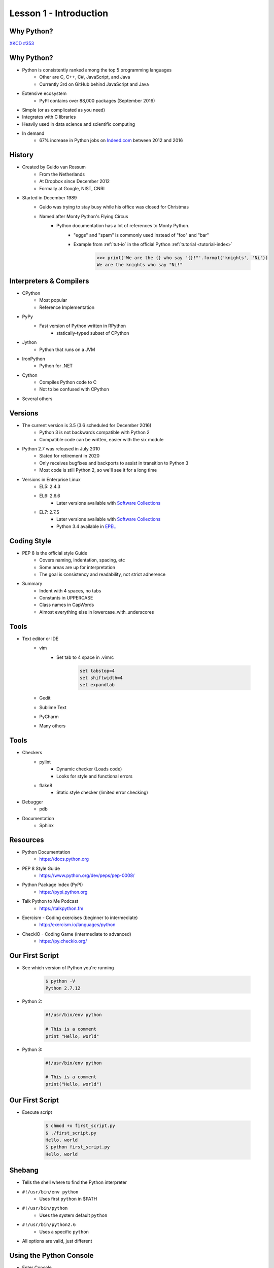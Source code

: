 
.. _lesson1-intro:

=======================
Lesson 1 - Introduction
=======================

Why Python?
===========

.. image:: /_static/xkcd_python_flying.png
   :height: 500px
   :align: center
   :target: https://xkcd.com/353/

`XKCD #353 <https://xkcd.com/353/>`_

Why Python?
===========

* Python is consistently ranked among the top 5 programming languages
    * Other are C, C++, C#, JavaScript, and Java
    * Currently 3rd on GitHub behind JavaScript and Java
* Extensive ecosystem
    * PyPI contains over 88,000 packages (September 2016)
* Simple (or as complicated as you need)
* Integrates with C libraries
* Heavily used in data science and scientific computing
* In demand
    * 67% increase in Python jobs on `Indeed.com <http://www.indeed.com/jobs?q=python&l=>`_ between 2012 and 2016

History
=======

* Created by Guido van Rossum
    * From the Netherlands
    * At Dropbox since December 2012
    * Formally at Google, NIST, CNRI
* Started in December 1989
    * Guido was trying to stay busy while his office was closed for Christmas
    * Named after Monty Python's Flying Circus
        * Python documentation has a lot of references to Monty Python.
            * "eggs" and "spam" is commonly used instead of "foo" and "bar"
            * Example from :ref:`tut-io` in the official Python :ref:`tutorial <tutorial-index>`

                .. code-block:: pycon

                    >>> print('We are the {} who say "{}!"'.format('knights', 'Ni'))
                    We are the knights who say "Ni!"

Interpreters & Compilers
========================

* CPython
    * Most popular
    * Reference Implementation
* PyPy
    * Fast version of Python written in RPython
        - statically-typed subset of CPython
* Jython
    * Python that runs on a JVM
* IronPython
    * Python for .NET
* Cython
    * Compiles Python code to C
    * Not to be confused with CPython
* Several others


Versions
========

* The current version is 3.5 (3.6 scheduled for December 2016)
    * Python 3 is not backwards compatible with Python 2
    * Compatible code can be written, easier with the six module

* Python 2.7 was released in July 2010
    * Slated for retirement in 2020
    * Only receives bugfixes and backports to assist in transition to Python 3
    * Most code is still Python 2, so we'll see it for a long time

* Versions in Enterprise Linux
    * EL5: 2.4.3
    * EL6: 2.6.6
        * Later versions available with `Software Collections <https://www.softwarecollections.org>`_
    * EL7: 2.7.5
        * Later versions available with `Software Collections <https://www.softwarecollections.org>`_
        * Python 3.4 available in `EPEL <https://fedoraproject.org/wiki/EPEL>`_


Coding Style
============

* PEP 8 is the official style Guide
    * Covers naming, indentation, spacing, etc
    * Some areas are up for interpretation
    * The goal is consistency and readability, not strict adherence

* Summary
    * Indent with 4 spaces, no tabs
    * Constants in UPPERCASE
    * Class names in CapWords
    * Almost everything else in lowercase_with_underscores


Tools
=====

* Text editor or IDE
    * vim
        * Set tab to 4 space in .vimrc

            .. code-block:: text

                set tabstop=4
                set shiftwidth=4
                set expandtab
    * Gedit
    * Sublime Text
    * PyCharm
    * Many others

Tools
=====

* Checkers
    * pylint
        * Dynamic checker (Loads code)
        * Looks for style and functional errors
    * flake8
        * Static style checker (limited error checking)
* Debugger
    * pdb
* Documentation
    * Sphinx


Resources
=========

.. spelling::
    Exercism

* Python Documentation
   * https://docs.python.org 
* PEP 8 Style Guide
    * https://www.python.org/dev/peps/pep-0008/
* Python Package Index (PyPI)
    * https://pypi.python.org
* Talk Python to Me Podcast
    * https://talkpython.fm
* Exercism - Coding exercises (beginner to intermediate)
    * http://exercism.io/languages/python
* CheckIO - Coding Game (intermediate to advanced)
    * https://py.checkio.org/


Our First Script
================

* See which version of Python you're running

    .. code-block:: console

        $ python -V
        Python 2.7.12

* Python 2:

    .. code-block:: python

        #!/usr/bin/env python

        # This is a comment
        print "Hello, world"

* Python 3:

    .. code-block:: python

        #!/usr/bin/env python

        # This is a comment
        print("Hello, world")

Our First Script
================

* Execute script

    .. code-block:: console

        $ chmod +x first_script.py
        $ ./first_script.py
        Hello, world
        $ python first_script.py
        Hello, world

Shebang
=======

* Tells the shell where to find the Python interpreter
* ``#!/usr/bin/env python``
    * Uses first ``python`` in $PATH
* ``#!/usr/bin/python``
    * Uses the system default ``python``
* ``#!/usr/bin/python2.6``
    * Uses a specific ``python``
* All options are valid, just different

Using the Python Console
========================

* Enter Console

    .. code-block:: pycon

        $ python
        Python 2.7.12 (default, Aug  9 2016, 15:48:18) 
        [GCC 6.1.1 20160621 (Red Hat 6.1.1-3)] on linux2
        Type "help", "copyright", "credits" or "license" for more information.
        >>>

* Exit Console
    * :py:func:`exit` or ``ctrl-d``

    .. code-block:: pycon

        >>> exit()
        $

* Enter console after running script
    - Useful for troubleshooting

    .. code-block:: console

        $ python -i first_script.py


Using the Python Console
========================

* Hello, world

    * Python 2:

        .. code-block:: pycon

            >>> print "Hello, world"
            Hello, world

    * Python 3:

        .. code-block:: pycon

            >>> print("Hello, world")
            Hello, world

Print: Statement vs Function
============================

* In Python 2 ``print`` is a statement
    - No parentheses
* In Python 3, :py:func:`print` is a function
    - Requires parentheses
* To use the :py:func:`print` in Python 2.6 and 2.7, hop in a Delorean

        .. code-block:: pycon

            >>> from __future__ import print_function
            >>> print("Hello, world")
            Hello, world

White Space
===========

* In Python, white space matters
    * Standard indent is 4 space
    * No curly braces for code blocks
    * No semicolons at the end of statements

        * Still used sometimes for one-liners

    * Indent to start a code block
    * Dedent to end a code block
    * Indents must match!

White Space
===========

* Notice the second set of dots? The interpreter is waiting for a dedent.

    .. code-block:: pycon

        >>> for n in [1, 2, 3]:
        ...     print n
        ... 
        1
        2
        3

Comments and Docstrings
=======================

* Comments are preceded by a pound sign ``#``
* Comments can occur on separate lines or at the end of a line

    .. code-block:: python

        # This is a comment
        print('something')  # This is an inline comment

* Docstrings appear at the beginning of a file or object definition
    * Generally in triple-double quotes

    .. code-block:: python

        #!/usr/bin/env python
        """
        This is where you would describe the script
        It is also a good place to include contact and copyright information
        """

Line Continuation
=================

* Appending a backslash ``\`` to the end of a line will cause it to continue to the next line
* Strings are automatically concatenated

    .. code-block:: pycon

        >>> myString = "This is the string the never ends. " \
        ...     "It just goes on and on, my friend."
        >>> myString
        "This is the string the never ends. It just goes on and on, my friend."

* Open parentheses, braces and brackets imply a line continuation

    .. code-block:: pycon

        >>> print(
        ...       'something')
        something


Imports
=======

* Additional functions, classes, and objects can be imported from modules
* Modules are simply a Python file
* Packages are collections of modules or subpackages
    * Example: :py:mod:`urllib.request` is a module in the :py:mod:`urllib` package
* A lot of very useful modules and packages are shipped with Python
    * This is called :ref:`library-index`
* Many other modules and packages can be found online
    * The biggest repository is `The Python Package Index <https://pypi.python.org>`_
    * Many of the most popular packages are available from Red Hat or `EPEL <https://fedoraproject.org/wiki/EPEL>`_
* Imports are managed with the :keyword:`import` statement

Imports
=======

* Import a module

    .. code-block:: pycon

        >>> import sys
        >>> sys.version_info
        sys.version_info(major=3, minor=5, micro=1, releaselevel='final', serial=0)

* Import module with a different name

    .. code-block:: pycon

        >>> import sys as system
        >>> system.version_info
        sys.version_info(major=3, minor=5, micro=1, releaselevel='final', serial=0)

* Import objects from a module
    * Notice the module name is not given when calling :py:data:`~sys.version_info`

    .. code-block:: pycon

        >>> from sys import version, version_info
        >>> version_info
        sys.version_info(major=3, minor=5, micro=1, releaselevel='final', serial=0)

Imports
=======

* Sometime you will see a star in the import line
    .. code-block:: pycon

        >>> from sys import *

    * **Don't do this!**
    * This means import "everything" from a module
        * What "everything" includes is configurable with a module
    * Wildcard imports can lead to unexpected behavior


Imports - Module Search Path
============================

* The module search path is installation dependent
* The current path can be displayed with :py:data:`sys.path`

    .. code-block:: pycon

        >>> sys.path
        ['', '/usr/lib64/python35.zip', '/usr/lib64/python3.5',
        '/usr/lib64/python3.5/plat-linux', '/usr/lib64/python3.5/lib-dynload',
        '/usr/lib64/python3.5/site-packages', '/usr/lib/python3.5/site-packages']

* When running a script, the directory the script is in is the first in the search path
    * This is not the same as the current working directory

* The path can be prepended with the :envvar:`PYTHONPATH` environment variable

    .. code-block:: console

        $ PYTHONPATH=/usr/share/superpython:/usr/share/superduperpython python


Standard Library
================

* A collection of packages and modules shipped with Python
* Provides standard solutions for common problems
* Provides standard interfaces for low level or OS-specific operations
* Refer to the documentation to the `documentation <https://docs.python.org/library>`_ for a complete list
* Highlights
    * sys — System-specific parameters and functions
    * os — Miscellaneous operating system interfaces
    * glob — Unix style pathname pattern expansion
    * shutil — High-level file operations
    * re — Regular expression operations
    * random — Generate pseudo-random numbers
    * time — Time access and conversions (lower level)
    * datetime — Basic date and time types (higher level)


Online Help
===========

* The :py:func:`help` function, allows help access directly from the Python console
    * If the argument is a string, the topic will be searched for
    * Any other object will bring up help for that object type or class
        .. code-block:: pycon

            >>> help('tuple')
            >>> help(tuple)
            >>> help(myTuple)

* Help is also available from the command line with the ``pydoc`` command
    .. code-block:: console

        $ pydoc tuple

* Objects can also be inspected, using the :py:func:`dir` function
    * Implementation can vary by object type
    * Generally lists attributes and methods associated with an object

